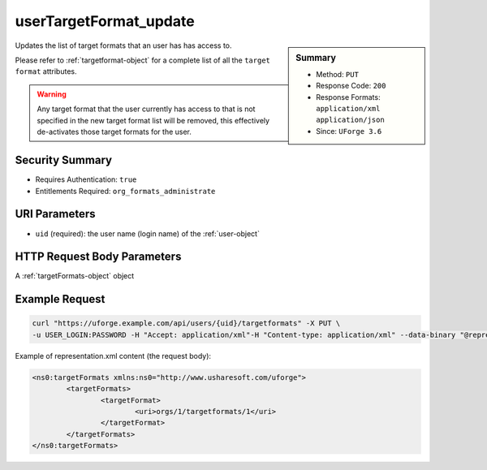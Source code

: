 .. Copyright 2018 FUJITSU LIMITED

.. _userTargetFormat-update:

userTargetFormat_update
-----------------------

.. function:: PUT /users/{uid}/targetformats

.. sidebar:: Summary

	* Method: ``PUT``
	* Response Code: ``200``
	* Response Formats: ``application/xml`` ``application/json``
	* Since: ``UForge 3.6``

Updates the list of target formats that an user has has access to. 

Please refer to :ref:`targetformat-object` for a complete list of all the ``target format`` attributes. 

.. warning:: Any target format that the user currently has access to that is not specified in the new target format list will be removed, this effectively de-activates those target formats for the user.

Security Summary
~~~~~~~~~~~~~~~~

* Requires Authentication: ``true``
* Entitlements Required: ``org_formats_administrate``

URI Parameters
~~~~~~~~~~~~~~

* ``uid`` (required): the user name (login name) of the :ref:`user-object`

HTTP Request Body Parameters
~~~~~~~~~~~~~~~~~~~~~~~~~~~~

A :ref:`targetFormats-object` object

Example Request
~~~~~~~~~~~~~~~

.. code-block:: bash

	curl "https://uforge.example.com/api/users/{uid}/targetformats" -X PUT \
	-u USER_LOGIN:PASSWORD -H "Accept: application/xml"-H "Content-type: application/xml" --data-binary "@representation.xml"

Example of representation.xml content (the request body):

.. code-block:: xml

	<ns0:targetFormats xmlns:ns0="http://www.usharesoft.com/uforge">
		<targetFormats>
			<targetFormat>
				<uri>orgs/1/targetformats/1</uri>
			</targetFormat>
		</targetFormats>
	</ns0:targetFormats>


.. seealso::

	 * :ref:`imageformat-object`
	 * :ref:`targetformat-api-resources`
	 * :ref:`targetformat-object`
	 * :ref:`targetplatform-api-resources`
	 * :ref:`targetplatform-object`
	 * :ref:`userFormats-getAll`
	 * :ref:`userFormats-update`
	 * :ref:`userTargetFormat-getAll`
	 * :ref:`userTargetPlatformFormat-getAll`
	 * :ref:`userTargetPlatforms-getAll`
	 * :ref:`userTargetPlatforms-update`
